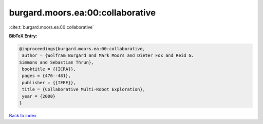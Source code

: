 burgard.moors.ea:00:collaborative
=================================

:cite:t:`burgard.moors.ea:00:collaborative`

**BibTeX Entry:**

.. code-block:: bibtex

   @inproceedings{burgard.moors.ea:00:collaborative,
    author = {Wolfram Burgard and Mark Moors and Dieter Fox and Reid G.
   Simmons and Sebastian Thrun},
    booktitle = {{ICRA}},
    pages = {476--481},
    publisher = {{IEEE}},
    title = {Collaborative Multi-Robot Exploration},
    year = {2000}
   }

`Back to index <../By-Cite-Keys.html>`_
